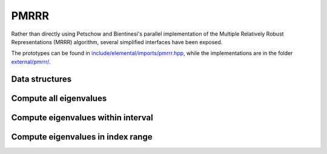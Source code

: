 PMRRR
=====
Rather than directly using Petschow and Bientinesi's parallel implementation of 
the Multiple Relatively Robust Representations (MRRR) algorithm, several 
simplified interfaces have been exposed.

The prototypes can be found in
`include/elemental/imports/pmrrr.hpp <../../../../include/elemental/imports/pmrrr.hpp>`_,
while the implementations are in the folder
`external/pmrrr/ <../../../../external/pmrrr/>`_.

Data structures
---------------

.. cpp:type:: struct pmrrr::Estimate

   For returning upper bounds on the number of local and global eigenvalues
   with eigenvalues lying in the specified interval, :math:`(a,b]`.

   .. cpp:member:: int numLocalEigenvalues

      The upper bound on the number of eigenvalues in the specified interval 
      that our process stores locally.

   .. cpp:member:: int numGlobalEigenvalues

      The upper bound on the number of eigenvalues in the specified interval.

.. cpp:type:: struct pmrrr::Info

   For returning information about the computed eigenvalues.

   .. cpp:member:: int numLocalEigenvalues

      The number of computed eigenvalues that our process locally stores.

   .. cpp:member:: int numGlobalEigenvalues

      The number of computed eigenvalues.

   .. cpp:member:: int firstLocalEigenvalue

      The index of the first eigenvalue stored locally on our process.

Compute all eigenvalues
-----------------------

.. cpp:function:: pmrrr::Info pmrrr::Eig( int n, const double* d, const double* e, double* w, mpi::Comm comm )

   Compute all of the eigenvalues of the real symmetric tridiagonal matrix with 
   diagonal `d` and subdiagonal `e`: the eigenvalues will be stored in 
   `w` and the work will be divided among the processors in `comm`.

.. cpp:function:: pmrrr::Info pmrrr::Eig( int n, const double* d, const double* e, double* w, double* Z, int ldz, mpi::Comm comm )

   Same as above, but also compute the corresponding eigenvectors.

Compute eigenvalues within interval
-----------------------------------

.. cpp:function:: pmrrr::Info pmrrr::Eig( int n, const double* d, const double* e, double* w, mpi::Comm comm, double a, double b )

   Only compute the eigenvalues lying within the interval :math:`(a,b]`.

.. cpp:function:: pmrrr::Info pmrrr::Eig( int n, const double* d, const double* e, double* w, double* Z, int ldz, mpi::Comm comm, double a, double b )

   Same as above, but also compute the corresponding eigenvectors.

.. cpp:function:: pmrrr::Estimate pmrrr::EigEstimate( int n, const double* d, const double* w, mpi::Comm comm, double a, double b )

   Return upper bounds on the number of local and global eigenvalues lying 
   within the specified interval.

Compute eigenvalues in index range
----------------------------------

.. cpp:function:: pmrrr::Info pmrrr::Eig( int n, const double* d, const double* e, double* w, mpi::Comm comm, int a, int b )

   Only compute the eigenvalues with indices ranging from ``a`` to ``b``, where 
   :math:`0 \le a \le b < n`.

.. cpp:function:: pmrrr::Info pmrrr::Eig( int n, const double* d, const double* e, double* w, double* Z, int ldz, mpi::Comm comm, int a, int b )

   Same as above, but also compute the corresponding eigenvectors.
